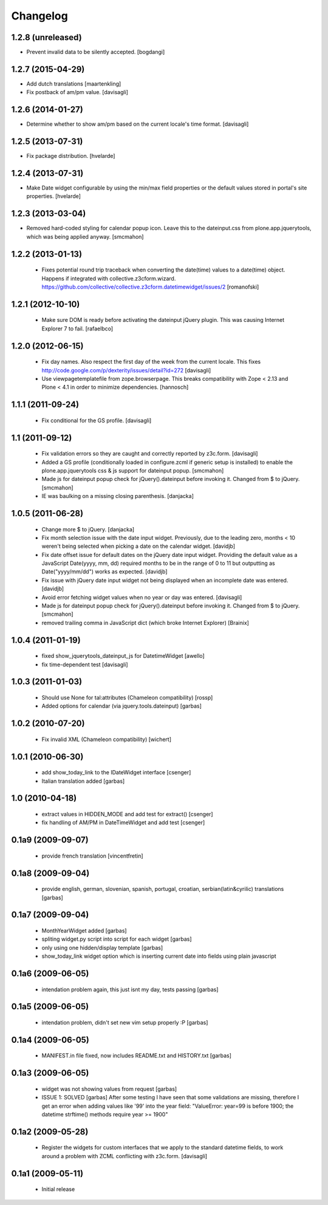 Changelog
=========

1.2.8 (unreleased)
------------------

- Prevent invalid data to be silently accepted.
  [bogdangi]

1.2.7 (2015-04-29)
------------------

- Add dutch translations
  [maartenkling]

- Fix postback of am/pm value.
  [davisagli]


1.2.6 (2014-01-27)
------------------

- Determine whether to show am/pm based on the current locale's time format.
  [davisagli]


1.2.5 (2013-07-31)
------------------

- Fix package distribution.
  [hvelarde]


1.2.4 (2013-07-31)
------------------

- Make Date widget configurable by using the min/max field properties or the
  default values stored in portal's site properties.
  [hvelarde]


1.2.3 (2013-03-04)
------------------

- Removed hard-coded styling for calendar popup icon. Leave this to the dateinput.css
  from plone.app.jquerytools, which was being applied anyway.
  [smcmahon]


1.2.2 (2013-01-13)
------------------

 * Fixes potential round trip traceback when converting the date(time)
   values to a date(time) object. Happens if integrated with
   collective.z3cform.wizard.
   https://github.com/collective/collective.z3cform.datetimewidget/issues/2
   [romanofski]


1.2.1 (2012-10-10)
------------------

 * Make sure DOM is ready before activating the dateinput jQuery plugin.
   This was causing Internet Explorer 7 to fail.
   [rafaelbco]


1.2.0 (2012-06-15)
------------------

 * Fix day names. Also respect the first day of the week from the current
   locale. This fixes http://code.google.com/p/dexterity/issues/detail?id=272
   [davisagli]

 * Use viewpagetemplatefile from zope.browserpage. This breaks compatibility
   with Zope < 2.13 and Plone < 4.1 in order to minimize dependencies.
   [hannosch]

1.1.1 (2011-09-24)
------------------

 * Fix conditional for the GS profile.
   [davisagli]

1.1 (2011-09-12)
----------------

 * Fix validation errors so they are caught and correctly reported by z3c.form.
   [davisagli]

 * Added a GS profile (conditionally loaded in configure.zcml if generic
   setup is installed) to enable the plone.app.jquerytools css & js support
   for dateinput popup.
   [smcmahon]

 * Made js for dateinput popup check for jQuery().dateinput before invoking
   it. Changed from $ to jQuery.
   [smcmahon]

 * IE was baulking on a missing closing parenthesis.
   [danjacka]


1.0.5 (2011-06-28)
------------------

 * Change more $ to jQuery.
   [danjacka]

 * Fix month selection issue with the date input widget.  Previously, due
   to the leading zero, months < 10 weren't being selected when picking a
   date on the calendar widget.
   [davidjb]

 * Fix date offset issue for default dates on the jQuery date input widget.
   Providing the default value as a JavaScript Date(yyyy, mm, dd) required
   months to be in the range of 0 to 11 but outputting as Date("yyyy/mm/dd")
   works as expected.
   [davidjb]

 * Fix issue with jQuery date input widget not being displayed when
   an incomplete date was entered.
   [davidjb]

 * Avoid error fetching widget values when no year or day was entered.
   [davisagli]

 * Made js for dateinput popup check for jQuery().dateinput before invoking
   it. Changed from $ to jQuery.
   [smcmahon]

 * removed trailing comma in JavaScript dict (which broke Internet Explorer)
   [Brainix]

1.0.4 (2011-01-19)
------------------

 * fixed show_jquerytools_dateinput_js for DatetimeWidget [awello]
 * fix time-dependent test [davisagli]

1.0.3 (2011-01-03)
------------------

 * Should use None for tal:attributes (Chameleon compatibility) [rossp]
 * Added options for calendar (via jquery.tools.dateinput) [garbas]

1.0.2 (2010-07-20)
------------------

 * Fix invalid XML (Chameleon compatibility) [wichert]

1.0.1 (2010-06-30)
------------------

 * add show_today_link to the IDateWidget interface [csenger]
 * Italian translation added [garbas]

1.0 (2010-04-18)
----------------

 * extract values in HIDDEN_MODE and add test for extract() [csenger]
 * fix handling of AM/PM in DateTimeWidget and add test [csenger]

0.1a9 (2009-09-07)
------------------

 * provide french translation [vincentfretin]

0.1a8 (2009-09-04)
------------------

 * provide english, german, slovenian, spanish, portugal, croatian,
   serbian(latin&cyrilic) translations [garbas]

0.1a7 (2009-09-04)
------------------

 * MonthYearWidget added [garbas]
 * spliting widget.py script into script for each widget [garbas]
 * only using one hidden/display template [garbas]
 * show_today_link widget option which is inserting current date into fields
   using plain javascript

0.1a6 (2009-06-05)
------------------

 * intendation problem again, this just isnt my day, tests passing [garbas]

0.1a5 (2009-06-05)
------------------

 * intendation problem, didn't set new vim setup properly :P [garbas]

0.1a4 (2009-06-05)
------------------

 * MANIFEST.in file fixed, now includes README.txt and HISTORY.txt [garbas]

0.1a3 (2009-06-05)
------------------

 * widget was not showing values from request [garbas]
 * ISSUE 1: SOLVED [garbas]
   After some testing I have seen that some validations are missing, therefore
   I get an error when adding values like '99' into the year field:
   "ValueError: year=99 is before 1900; the datetime strftime() methods require
   year >= 1900"


0.1a2 (2009-05-28)
------------------

 * Register the widgets for custom interfaces that we apply to the standard
   datetime fields, to work around a problem with ZCML conflicting with
   z3c.form. [davisagli]

0.1a1 (2009-05-11)
------------------

 * Initial release
